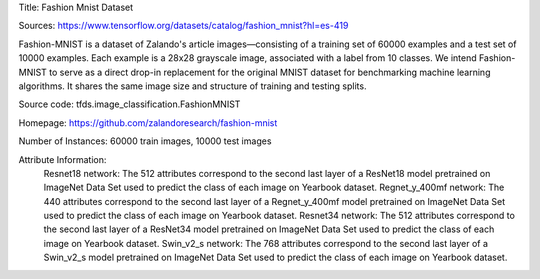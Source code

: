 Title: Fashion Mnist Dataset

Sources: https://www.tensorflow.org/datasets/catalog/fashion_mnist?hl=es-419


Fashion-MNIST is a dataset of Zalando's article images—consisting of a training set of 60000 examples and a test set of 10000 examples. Each example is a 28x28 grayscale image, associated with a label from 10 classes. We intend Fashion-MNIST to serve as a direct drop-in replacement for the original MNIST dataset for benchmarking machine learning algorithms. It shares the same image size and structure of training and testing splits.

Source code: tfds.image_classification.FashionMNIST

Homepage: https://github.com/zalandoresearch/fashion-mnist

Number of Instances: 60000 train images, 10000 test images

Attribute Information: 
    Resnet18 network: The 512 attributes correspond to the second last layer of a ResNet18  model pretrained on ImageNet Data Set used to predict the class of each image on Yearbook dataset. 
    Regnet_y_400mf network: The 440 attributes correspond to the second last layer of a Regnet_y_400mf model pretrained on ImageNet Data Set used to predict the class of each image on Yearbook dataset.
    Resnet34 network: The 512 attributes correspond to the second last layer of a ResNet34 model pretrained on ImageNet Data Set used to predict the class of each image on Yearbook dataset.
    Swin_v2_s network: The 768 attributes correspond to the second last layer of a Swin_v2_s model pretrained on ImageNet Data Set used to predict the class of each image on Yearbook dataset.
    
